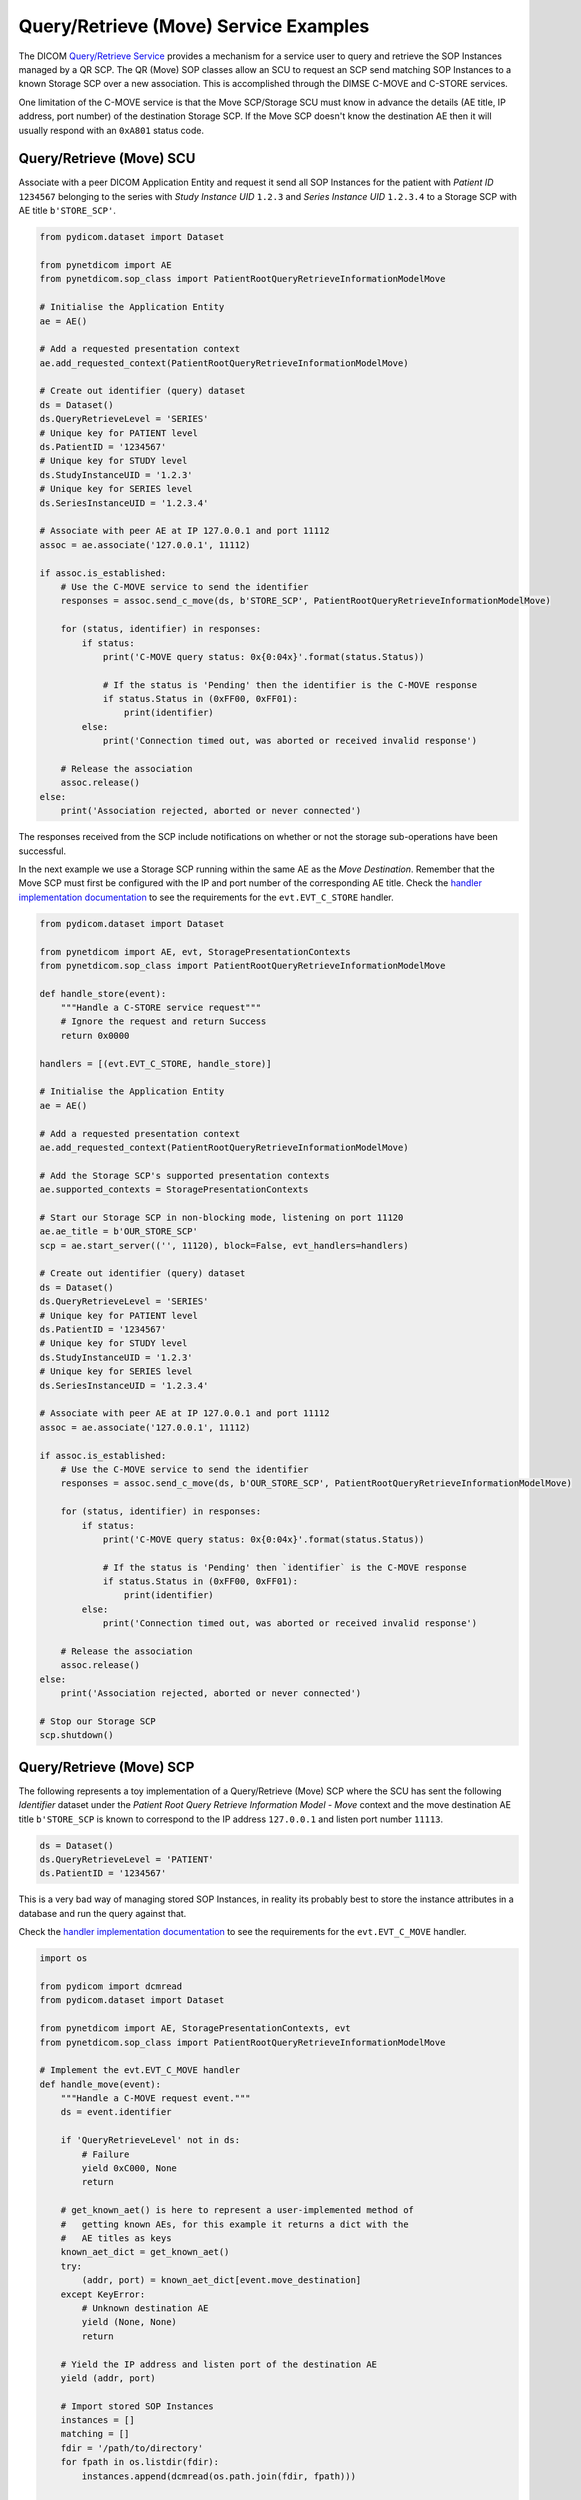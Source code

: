 Query/Retrieve (Move) Service Examples
~~~~~~~~~~~~~~~~~~~~~~~~~~~~~~~~~~~~~~

The DICOM `Query/Retrieve Service <http://dicom.nema.org/medical/dicom/current/output/html/part04.html#chapter_C>`_
provides a mechanism for a service user to query and retrieve the SOP Instances
managed by a QR SCP. The QR (Move) SOP classes allow an SCU to request an SCP
send matching SOP Instances to a known Storage SCP over a new association.
This is accomplished through the DIMSE C-MOVE and C-STORE services.

One limitation of the C-MOVE service is that the Move SCP/Storage SCU must
know in advance the details (AE title, IP address, port number) of the
destination Storage SCP. If the Move SCP doesn't know the destination AE then
it will usually respond with an ``0xA801`` status code.


Query/Retrieve (Move) SCU
.........................

Associate with a peer DICOM Application Entity and request it send
all SOP Instances for the patient with *Patient ID* ``1234567`` belonging to the
series with *Study Instance UID* ``1.2.3`` and *Series Instance UID*
``1.2.3.4`` to a Storage SCP with AE title ``b'STORE_SCP'``.

.. code-block:: python

    from pydicom.dataset import Dataset

    from pynetdicom import AE
    from pynetdicom.sop_class import PatientRootQueryRetrieveInformationModelMove

    # Initialise the Application Entity
    ae = AE()

    # Add a requested presentation context
    ae.add_requested_context(PatientRootQueryRetrieveInformationModelMove)

    # Create out identifier (query) dataset
    ds = Dataset()
    ds.QueryRetrieveLevel = 'SERIES'
    # Unique key for PATIENT level
    ds.PatientID = '1234567'
    # Unique key for STUDY level
    ds.StudyInstanceUID = '1.2.3'
    # Unique key for SERIES level
    ds.SeriesInstanceUID = '1.2.3.4'

    # Associate with peer AE at IP 127.0.0.1 and port 11112
    assoc = ae.associate('127.0.0.1', 11112)

    if assoc.is_established:
        # Use the C-MOVE service to send the identifier
        responses = assoc.send_c_move(ds, b'STORE_SCP', PatientRootQueryRetrieveInformationModelMove)

        for (status, identifier) in responses:
            if status:
                print('C-MOVE query status: 0x{0:04x}'.format(status.Status))

                # If the status is 'Pending' then the identifier is the C-MOVE response
                if status.Status in (0xFF00, 0xFF01):
                    print(identifier)
            else:
                print('Connection timed out, was aborted or received invalid response')

        # Release the association
        assoc.release()
    else:
        print('Association rejected, aborted or never connected')

The responses received from the SCP include notifications on whether or not
the storage sub-operations have been successful.

In the next example we use a Storage SCP running within the same AE as the
*Move Destination*. Remember that the Move SCP must first be configured with
the IP and port number of the corresponding AE title. Check the
`handler implementation documentation
<../reference/generated/pynetdicom._handlers.doc_handle_store.html>`_
to see the requirements for the ``evt.EVT_C_STORE`` handler.

.. code-block:: python

    from pydicom.dataset import Dataset

    from pynetdicom import AE, evt, StoragePresentationContexts
    from pynetdicom.sop_class import PatientRootQueryRetrieveInformationModelMove

    def handle_store(event):
        """Handle a C-STORE service request"""
        # Ignore the request and return Success
        return 0x0000

    handlers = [(evt.EVT_C_STORE, handle_store)]

    # Initialise the Application Entity
    ae = AE()

    # Add a requested presentation context
    ae.add_requested_context(PatientRootQueryRetrieveInformationModelMove)

    # Add the Storage SCP's supported presentation contexts
    ae.supported_contexts = StoragePresentationContexts

    # Start our Storage SCP in non-blocking mode, listening on port 11120
    ae.ae_title = b'OUR_STORE_SCP'
    scp = ae.start_server(('', 11120), block=False, evt_handlers=handlers)

    # Create out identifier (query) dataset
    ds = Dataset()
    ds.QueryRetrieveLevel = 'SERIES'
    # Unique key for PATIENT level
    ds.PatientID = '1234567'
    # Unique key for STUDY level
    ds.StudyInstanceUID = '1.2.3'
    # Unique key for SERIES level
    ds.SeriesInstanceUID = '1.2.3.4'

    # Associate with peer AE at IP 127.0.0.1 and port 11112
    assoc = ae.associate('127.0.0.1', 11112)

    if assoc.is_established:
        # Use the C-MOVE service to send the identifier
        responses = assoc.send_c_move(ds, b'OUR_STORE_SCP', PatientRootQueryRetrieveInformationModelMove)

        for (status, identifier) in responses:
            if status:
                print('C-MOVE query status: 0x{0:04x}'.format(status.Status))

                # If the status is 'Pending' then `identifier` is the C-MOVE response
                if status.Status in (0xFF00, 0xFF01):
                    print(identifier)
            else:
                print('Connection timed out, was aborted or received invalid response')

        # Release the association
        assoc.release()
    else:
        print('Association rejected, aborted or never connected')

    # Stop our Storage SCP
    scp.shutdown()

.. _example_qrmove_scp:

Query/Retrieve (Move) SCP
.........................

The following represents a toy implementation of a Query/Retrieve (Move) SCP
where the SCU has sent the following *Identifier* dataset under the *Patient
Root Query Retrieve Information Model - Move* context and the move destination
AE title ``b'STORE_SCP`` is known to correspond to the IP address ``127.0.0.1``
and listen port number ``11113``.

.. code-block:: python

    ds = Dataset()
    ds.QueryRetrieveLevel = 'PATIENT'
    ds.PatientID = '1234567'

This is a very bad way of managing stored SOP Instances, in reality its
probably best to store the instance attributes in a database and run the
query against that.

Check the `handler implementation documentation
<../reference/generated/pynetdicom._handlers.doc_handle_move.html>`_
to see the requirements for the ``evt.EVT_C_MOVE`` handler.

.. code-block:: python

    import os

    from pydicom import dcmread
    from pydicom.dataset import Dataset

    from pynetdicom import AE, StoragePresentationContexts, evt
    from pynetdicom.sop_class import PatientRootQueryRetrieveInformationModelMove

    # Implement the evt.EVT_C_MOVE handler
    def handle_move(event):
        """Handle a C-MOVE request event."""
        ds = event.identifier

        if 'QueryRetrieveLevel' not in ds:
            # Failure
            yield 0xC000, None
            return

        # get_known_aet() is here to represent a user-implemented method of
        #   getting known AEs, for this example it returns a dict with the
        #   AE titles as keys
        known_aet_dict = get_known_aet()
        try:
            (addr, port) = known_aet_dict[event.move_destination]
        except KeyError:
            # Unknown destination AE
            yield (None, None)
            return

        # Yield the IP address and listen port of the destination AE
        yield (addr, port)

        # Import stored SOP Instances
        instances = []
        matching = []
        fdir = '/path/to/directory'
        for fpath in os.listdir(fdir):
            instances.append(dcmread(os.path.join(fdir, fpath)))

        if ds.QueryRetrieveLevel == 'PATIENT':
            if 'PatientID' in ds:
                matching = [
                    inst for inst in instances if inst.PatientID == ds.PatientID
                ]

            # Skip the other possible attributes...

        # Skip the other QR levels...

        # Yield the total number of C-STORE sub-operations required
        yield len(matching)

        # Yield the matching instances
        for instance in matching:
            # Check if C-CANCEL has been received
            if event.is_cancelled:
                yield (0xFE00, None)
                return

            # Pending
            yield (0xFF00, instance)

    handlers = [(evt.EVT_C_MOVE, handle_move)]

    # Create application entity
    ae = AE()

    # Add the requested presentation contexts (Storage SCU)
    ae.requested_contexts = StoragePresentationContexts
    # Add a supported presentation context (QR Move SCP)
    ae.add_supported_context(PatientRootQueryRetrieveInformationModelMove)

    # Start listening for incoming association requests
    ae.start_server(('', 11112), evt_handlers=handlers)
